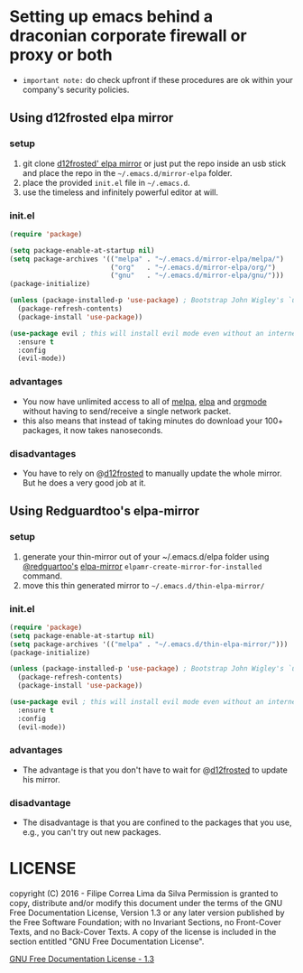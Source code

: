* Setting up emacs behind a draconian corporate firewall or proxy or both
  - =important note:= do check upfront if these procedures are ok within your company's security policies.

** Using d12frosted elpa mirror
*** setup

  1. git clone [[https://github.com/d12frosted/elpa-mirror][d12frosted' elpa mirror]] or just put the repo inside an usb stick and place the repo in the =~/.emacs.d/mirror-elpa= folder.
  2. place the provided =init.el= file in =~/.emacs.d=.
  3. use the timeless and infinitely powerful editor at will.

*** init.el
    #+BEGIN_SRC emacs-lisp
      (require 'package)

      (setq package-enable-at-startup nil)
      (setq package-archives '(("melpa" . "~/.emacs.d/mirror-elpa/melpa/")
                               ("org"   . "~/.emacs.d/mirror-elpa/org/")
                               ("gnu"   . "~/.emacs.d/mirror-elpa/gnu/")))
      (package-initialize)

      (unless (package-installed-p 'use-package) ; Bootstrap John Wigley's `use-package'
        (package-refresh-contents)
        (package-install 'use-package))

      (use-package evil ; this will install evil mode even without an internet connection.
        :ensure t
        :config
        (evil-mode))
    #+END_SRC

*** advantages

    - You now have unlimited access to all of [[http://melpa.org][melpa]], [[http://elpa.gnu.org][elpa]] and [[http://orgmode.org/][orgmode]] without having to send/receive a single network packet.
    - this also means that instead of taking minutes do download your 100+ packages, it now takes nanoseconds.

*** disadvantages

    - You have to rely on @[[http://github.com/d12frosted][d12frosted]] to manually update the whole mirror. But he does a very good job at it.

** Using Redguardtoo's elpa-mirror
*** setup
    1. generate your thin-mirror out of your ~/.emacs.d/elpa folder using [[https://github.com/redguardtoo/][@redguartoo's]] [[https://github.com/redguardtoo/elpa-mirror][elpa-mirror]] =elpamr-create-mirror-for-installed= command.
    2. move this thin generated mirror to =~/.emacs.d/thin-elpa-mirror/=
*** init.el

    #+BEGIN_SRC emacs-lisp
      (require 'package)
      (setq package-enable-at-startup nil)
      (setq package-archives '(("melpa" . "~/.emacs.d/thin-elpa-mirror/")))
      (package-initialize)

      (unless (package-installed-p 'use-package) ; Bootstrap John Wigley's `use-package'
        (package-refresh-contents)
        (package-install 'use-package))

      (use-package evil ; this will install evil mode even without an internet connection.
        :ensure t
        :config
        (evil-mode))
    #+END_SRC

*** advantages

 - The advantage is that you don't have to wait for @[[http://github.com/d12frosted][d12frosted]] to update his mirror.

*** disadvantage

 - The disadvantage is that you are confined to the packages that you use, e.g., you can't try out new packages.

* LICENSE

    copyright (C)  2016 - Filipe Correa Lima da Silva
    Permission is granted to copy, distribute and/or modify this document
    under the terms of the GNU Free Documentation License, Version 1.3
    or any later version published by the Free Software Foundation;
    with no Invariant Sections, no Front-Cover Texts, and no Back-Cover Texts.
    A copy of the license is included in the section entitled "GNU
    Free Documentation License".

[[https://www.gnu.org/licenses/fdl.html#addendum][GNU Free Documentation License - 1.3]]

